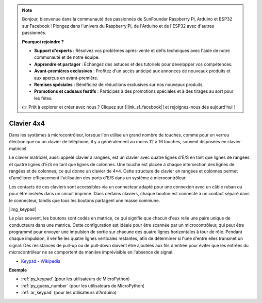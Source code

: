 .. note::

    Bonjour, bienvenue dans la communauté des passionnés de SunFounder Raspberry Pi, Arduino et ESP32 sur Facebook ! Plongez dans l'univers du Raspberry Pi, de l'Arduino et de l'ESP32 avec d'autres passionnés.

    **Pourquoi rejoindre ?**

    - **Support d'experts** : Résolvez vos problèmes après-vente et défis techniques avec l'aide de notre communauté et de notre équipe.
    - **Apprendre et partager** : Échangez des astuces et des tutoriels pour développer vos compétences.
    - **Avant-premières exclusives** : Profitez d'un accès anticipé aux annonces de nouveaux produits et aux aperçus en avant-première.
    - **Remises spéciales** : Bénéficiez de réductions exclusives sur nos nouveaux produits.
    - **Promotions et cadeaux festifs** : Participez à des promotions spéciales et à des tirages au sort pour les fêtes.

    👉 Prêt à explorer et créer avec nous ? Cliquez sur [|link_sf_facebook|] et rejoignez-nous dès aujourd'hui !

.. _cpn_keypad:

Clavier 4x4
========================

Dans les systèmes à microcontrôleur, lorsque l'on utilise un grand nombre de touches, comme pour un verrou électronique ou un clavier de téléphone, il y a généralement au moins 12 à 16 touches, souvent disposées en clavier matriciel.

Le clavier matriciel, aussi appelé clavier à rangées, est un clavier avec quatre lignes d'E/S en tant que lignes de rangées et quatre lignes d'E/S en tant que lignes de colonnes. Une touche est placée à chaque intersection des lignes de rangées et de colonnes, ce qui donne un clavier de 4*4. Cette structure de clavier en rangées et colonnes permet d'améliorer efficacement l'utilisation des ports d'E/S dans un système à microcontrôleur.

Les contacts de ces claviers sont accessibles via un connecteur adapté pour une connexion avec un câble ruban ou pour être insérés dans un circuit imprimé. 
Dans certains claviers, chaque bouton est connecté à un contact séparé dans le connecteur, tandis que tous les boutons partagent une masse commune.

|img_keypad|

Le plus souvent, les boutons sont codés en matrice, ce qui signifie que chacun d'eux relie une paire unique de conducteurs dans une matrice. 
Cette configuration est idéale pour être scannée par un microcontrôleur, qui peut être programmé pour envoyer une impulsion de sortie sur chacune des quatre lignes horizontales à tour de rôle. 
Pendant chaque impulsion, il vérifie les quatre lignes verticales restantes, afin de déterminer si l'une d'entre elles transmet un signal. 
Des résistances de pull-up ou de pull-down doivent être ajoutées aux fils d'entrée pour éviter que les entrées du microcontrôleur ne se comportent de manière imprévisible en l'absence de signal.

* `Keypad - Wikipedia <https://en.wikipedia.org/wiki/Keypad>`_

**Exemple**

* :ref:`py_keypad` (pour les utilisateurs de MicroPython)
* :ref:`py_guess_number` (pour les utilisateurs de MicroPython)
* :ref:`ar_keypad` (pour les utilisateurs d'Arduino)
